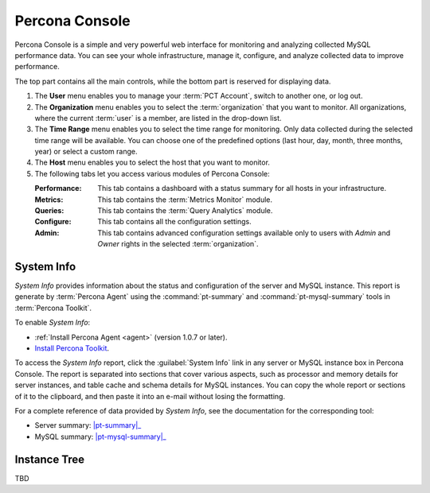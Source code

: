 .. _console:

Percona Console
===============

Percona Console is a simple and very powerful web interface
for monitoring and analyzing collected MySQL performance data.
You can see your whole infrastructure, manage it, configure,
and analyze collected data to improve performance.

The top part contains all the main controls,
while the bottom part is reserved for displaying data.

.. image:: images/PerconaConsole-head.png

1. The **User** menu enables you to manage your :term:`PCT Account`,
   switch to another one, or log out.
2. The **Organization** menu enables you to select the :term:`organization`
   that you want to monitor.
   All organizations, where the current :term:`user` is a member,
   are listed in the drop-down list.
3. The **Time Range** menu enables you to select the time range for monitoring.
   Only data collected during the selected time range will be available.
   You can choose one of the predefined options
   (last hour, day, month, three months, year) or select a custom range.
4. The **Host** menu enables you to select the host that you want to monitor.
5. The following tabs let you access various modules of Percona Console:

   :Performance: This tab contains a dashboard with a status summary
    for all hosts in your infrastructure.
   :Metrics: This tab contains the :term:`Metrics Monitor` module.
   :Queries: This tab contains the :term:`Query Analytics` module.
   :Configure: This tab contains all the configuration settings.
   :Admin: This tab contains advanced configuration settings
    available only to users with *Admin* and *Owner* rights
    in the selected :term:`organization`.

System Info
-----------

*System Info* provides information about the status
and configuration of the server and MySQL instance.
This report is generate by :term:`Percona Agent`
using the :command:`pt-summary` and :command:`pt-mysql-summary` tools
in :term:`Percona Toolkit`.

To enable *System Info*:

* :ref:`Install Percona Agent <agent>` (version 1.0.7 or later).
* `Install Percona Toolkit <http://percona.com/doc/percona-toolkit/2.2/installation.html>`_.

To access the *System Info* report, click the :guilabel:`System Info` link
in any server or MySQL instance box in Percona Console.
The report is separated into sections that cover various aspects,
such as processor and memory details for server instances,
and table cache and schema details for MySQL instances.
You can copy the whole report or sections of it to the clipboard,
and then paste it into an e-mail without losing the formatting.

For a complete reference of data provided by *System Info*,
see the documentation for the corresponding tool:

* Server summary: |pt-summary|_
* MySQL summary: |pt-mysql-summary|_

.. |pt-summary| replace:: :command:`pt-summary`
.. _pt-summary: http://percona.com/doc/percona-toolkit/2.2/pt-summary.html
.. |pt-mysql-summary| replace:: :command:`pt-mysql-summary`
.. _pt-mysql-summary: http://percona.com/doc/percona-toolkit/2.2/pt-mysql-summary.html

Instance Tree
-------------

TBD

